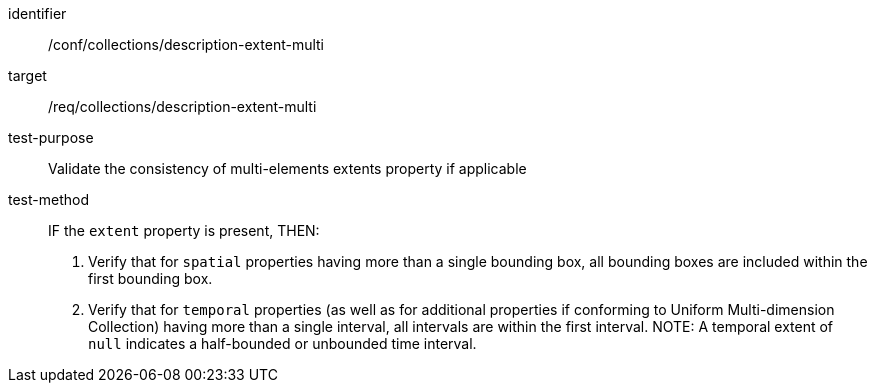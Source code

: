 [[ats_collections_description-extent-multi]]
[abstract_test]
====
[%metadata]
identifier:: /conf/collections/description-extent-multi
target:: /req/collections/description-extent-multi
test-purpose:: Validate the consistency of multi-elements extents property if applicable
test-method::
+
--
IF the `extent` property is present, THEN:

. Verify that for `spatial` properties having more than a single bounding box, all bounding boxes are included within the first bounding box.
. Verify that for `temporal` properties (as well as for additional properties if conforming to Uniform Multi-dimension Collection) having more than a single interval, all intervals are within the first interval.
NOTE: A temporal extent of `null` indicates a half-bounded or unbounded time interval.
--
====

